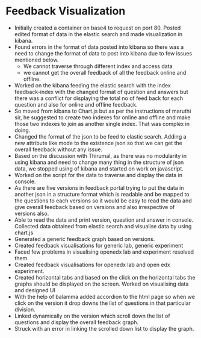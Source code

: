 * Feedback Visualization 
  - Initially created a container on base4 to request on port 80. Posted 
    edited format of data in the elastic search and made visualization in kibana.
  - Found errors in the  format of data posted into kibana so there was a need
    to change the format of data to post into kibana due to few issues
    mentioned below.
       - We cannot traverse through different index and access data
       - we cannot get the overall feedback of all the feedback online and
         offline.
  - Worked on the kibana feeding the elastic search with the index
    feedback-index with the changed format of question and answers but there
    was a conflict for displaying the total no of feed back for each question
    and also for online and offline feedback.
  - So moved from kibana to Chart.js but as per the instructions
    of maruthi sir, he suggested to create two indexes for online and offline
    and make those two indexes to join as another single index. That was
    complex in doing.
  - Changed the format of the json to be feed to elastic search. Adding a new
    attribute like mode to the existence json so that we can get the overall
    feedback without any issue.
  - Based on the discussion with Thirumal, as there was no modularity in using
    kibana and need to change many thing in the structure of json data, we stopped
    using of kibana and started on work on javascript.
  - Worked  on the script for the data to traverse and display
    the data in console.
  - As there are five versions in feedback portal trying to put the data in
    another json in a structure format which is readable and be  mapped to
    the questions to each versions so it would be easy to read the data and give
    overall feedback based on versions and also irrespective of versions also.
  - Able to read the data and print version, question and answer in  console. 
    Collected data obtained from elastic search and visualise data by using
    chart.js
  - Generated a generic feedback graph  based on versions.
  - Created feedback visualisations for generic lab, generic experiment
  - Faced few problems in visualising openedx lab and experiment resolved them.
  - Created feedback visualisations for openedx lab and open edx experiment.
  - Created horizontal tabs and based on the click on the horizontal tabs the
    graphs should be displayed on the screen.
    Worked on visualising data and designed UI
  - With the help of balamma added accordion to the html page so when we click
    on the version it drop downs the list of questions in that particular
    division.
  - Linked dynamically on the version which scroll down the list of questions
    and display the overall feedback graph.
  - Struck with an error in linking the scrolled down list to display the graph.

